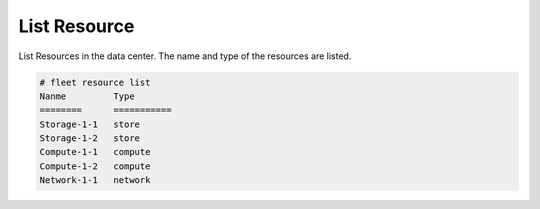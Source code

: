 .. _Scenario-List-Resource:

List Resource
=============
List Resources in the data center.  The name and type of the resources are listed.

.. image:: List-Resource.png

.. code-block:: none

    # fleet resource list
    Nanme         Type
    ========      ===========
    Storage-1-1   store
    Storage-1-2   store
    Compute-1-1   compute
    Compute-1-2   compute
    Network-1-1   network
